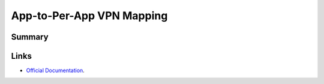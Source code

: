 .. _payloadtype-com.apple.vpn.managed.appmapping:

App-to-Per-App VPN Mapping
==========================

Summary
-------

.. pfmheader:: manifests/manual/com.apple.vpn.managed.appmapping manifest.plist

.. pfm:: manifests/manual/com.apple.vpn.managed.appmapping manifest.plist

Links
-----

- `Official Documentation <https://developer.apple.com/library/content/featuredarticles/iPhoneConfigurationProfileRef/Introduction/Introduction.html#//apple_ref/doc/uid/TP40010206-CH1-SW40>`_.
